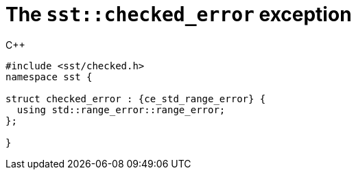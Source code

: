 //
// For the copyright information for this file, please search up the
// directory tree for the first COPYING file.
//

[[cl_sst_checked_error,sst::checked_error]]
= The `sst::checked_error` exception

.{cpp}
[source,cpp,subs="normal"]
----
++#include <sst/checked.h>++
++namespace sst {++

++struct checked_error :++ {ce_std_range_error} ++{++
++  using std::range_error::range_error;++
++};++

++}++
----

//
